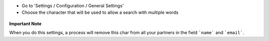 * Go to 'Settings / Configuration / General Settings'

* Choose the character that will be used to allow a search with multiple words

.. figure:: ../static/description/setting_form.png
   :width: 80 %
   :align: center

**Important Note**

When you do this settings, a process will remove this char from all your
partners in the field ```name``` and ```email```.
